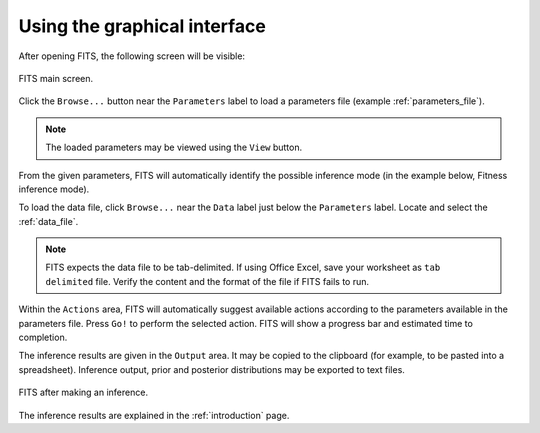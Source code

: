 Using the graphical interface
=============================

After opening FITS, the following screen will be visible:

.. figure:: screens/empty_main_screen.png
    :scale: 80%
    :align: center
    :alt: FITS main screen
    :figclass: align-center
	
    FITS main screen.
	
Click the ``Browse...`` button near the ``Parameters`` label to load a parameters file (example :ref:`parameters_file`). 

.. note:: The loaded parameters may be viewed using the ``View`` button.

From the given parameters, FITS will automatically identify the possible inference mode (in the example below, Fitness inference mode). 

To load the data file, click ``Browse...`` near the ``Data`` label just below the ``Parameters`` label. Locate and select the :ref:`data_file`. 

.. note:: FITS expects the data file to be tab-delimited. If using Office Excel, save your worksheet as ``tab delimited`` file. 
	Verify the content and the format of the file if FITS fails to run.

Within the ``Actions`` area, FITS will automatically suggest available actions according to the parameters available in the parameters file. 
Press ``Go!`` to perform the selected action. FITS will show a progress bar and estimated time to completion. 

The inference results are given in the ``Output`` area. It may be copied to the clipboard (for example, to be pasted into a spreadsheet). Inference output, prior and posterior distributions may be exported to text files. 

.. figure:: screens/inference_made.png
    :scale: 80%
    :align: center
    :alt: FITS main screen
    :figclass: align-center
    
    FITS after making an inference. 
	
The inference results are explained in the :ref:`introduction` page. 